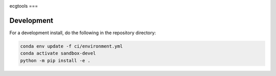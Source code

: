 .. image:: https://img.shields.io/github/workflow/status/NCAR/ecgtools/CI?logo=github&style=for-the-badge
    :target: https://github.com/NCAR/ecgtools/actions
    :alt: GitHub Workflow CI Status

.. image:: https://img.shields.io/github/workflow/status/NCAR/ecgtools/code-style?label=Code%20Style&style=for-the-badge
    :target: https://github.com/NCAR/ecgtools/actions
    :alt: GitHub Workflow Code Style Status

.. image:: https://img.shields.io/codecov/c/github/NCAR/ecgtools.svg?style=for-the-badge
    :target: https://codecov.io/gh/NCAR/ecgtools

ecgtools
===

Development
------------

For a development install, do the following in the repository directory:

.. code-block:: bash

    conda env update -f ci/environment.yml
    conda activate sandbox-devel
    python -m pip install -e .
